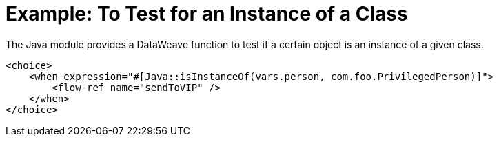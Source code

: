 = Example: To Test for an Instance of a Class
:keywords: Java, create instance
:toc:
:toc-title:

toc::[]

The Java module provides a DataWeave function to test if a certain object is an instance of a given class.

[source, xml, linenums]
----
<choice>
    <when expression="#[Java::isInstanceOf(vars.person, com.foo.PrivilegedPerson)]">
        <flow-ref name="sendToVIP" />
    </when>
</choice>
----
